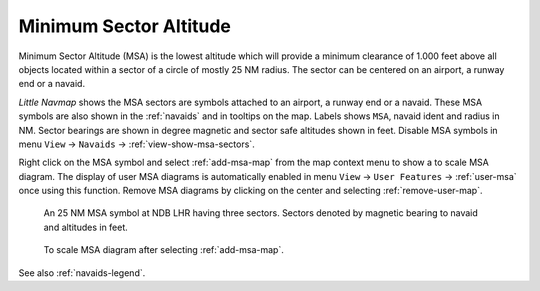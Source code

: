 |MSA Icon| Minimum Sector Altitude
-------------------------------------------

Minimum Sector Altitude (MSA) is the lowest altitude which will provide a minimum
clearance of 1.000 feet above all objects located within a sector of a
circle of mostly 25 NM radius. The sector can be centered on an airport, a runway end or a navaid.

*Little Navmap* shows the MSA sectors are symbols attached to an airport, a runway end or a navaid.
These MSA symbols are also shown in the :ref:`navaids` and in tooltips on the map.
Labels shows ``MSA``, navaid ident and radius in NM.
Sector bearings are shown in degree magnetic and sector safe altitudes shown in feet.
Disable MSA symbols in menu ``View`` -> ``Navaids`` -> :ref:`view-show-msa-sectors`.

Right click on the MSA symbol and select :ref:`add-msa-map` from the map context menu to show
a to scale MSA diagram. The display of user MSA diagrams is automatically enabled in menu ``View`` -> ``User Features`` ->
:ref:`user-msa` once using this function.
Remove MSA diagrams by clicking on the center and selecting :ref:`remove-user-map`.

.. figure:: ../images/msa_symbol.jpg

    An 25 NM MSA symbol at NDB LHR having three sectors. Sectors denoted by magnetic bearing to navaid and altitudes in feet.

.. figure:: ../images/msa_diagram.jpg
    :scale: 75%

    To scale MSA diagram after selecting :ref:`add-msa-map`.

See also :ref:`navaids-legend`.

.. |MSA Icon| image:: ../images/icon_msa.png
